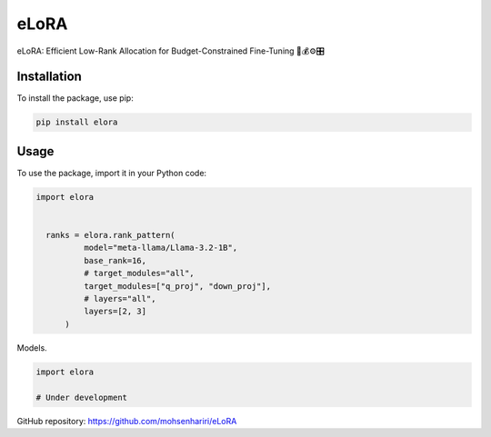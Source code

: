 ==============
eLoRA
==============

eLoRA: Efficient Low-Rank Allocation for Budget-Constrained Fine-Tuning 🧮💰⚙️🎛️


Installation
------------

To install the package, use pip:

.. code-block:: bash

    pip install elora


Usage
-----

To use the package, import it in your Python code:

.. code-block:: python

  import elora


    ranks = elora.rank_pattern(
            model="meta-llama/Llama-3.2-1B",
            base_rank=16,
            # target_modules="all",
            target_modules=["q_proj", "down_proj"],
            # layers="all",
            layers=[2, 3]
        )



Models.

.. code-block:: python

    import elora

    # Under development


GitHub repository: https://github.com/mohsenhariri/eLoRA
